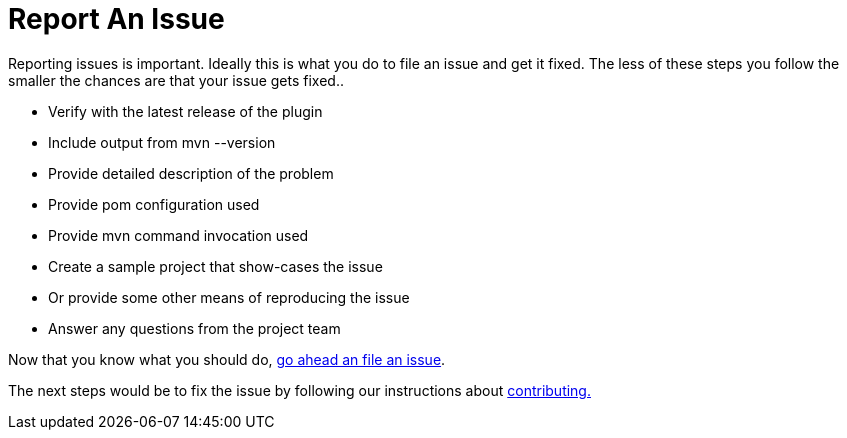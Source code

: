 = Report An Issue

Reporting issues is important. Ideally this is what you do to file an issue and get it fixed. The less of these steps 
you follow the smaller the chances are that your issue gets fixed..

* Verify with the latest release of the plugin
* Include output from +mvn --version+
* Provide detailed description of the problem
* Provide pom configuration used
* Provide mvn command invocation used
* Create a sample project that show-cases the issue 
* Or provide some other means of reproducing the issue
* Answer any questions from the project team

Now that you know what you should do, https://github.com/simpligility/android-maven-plugin/issues[go ahead an file an issue].

The next steps would be to fix the issue by following our instructions about link:contributing.html[contributing.]

